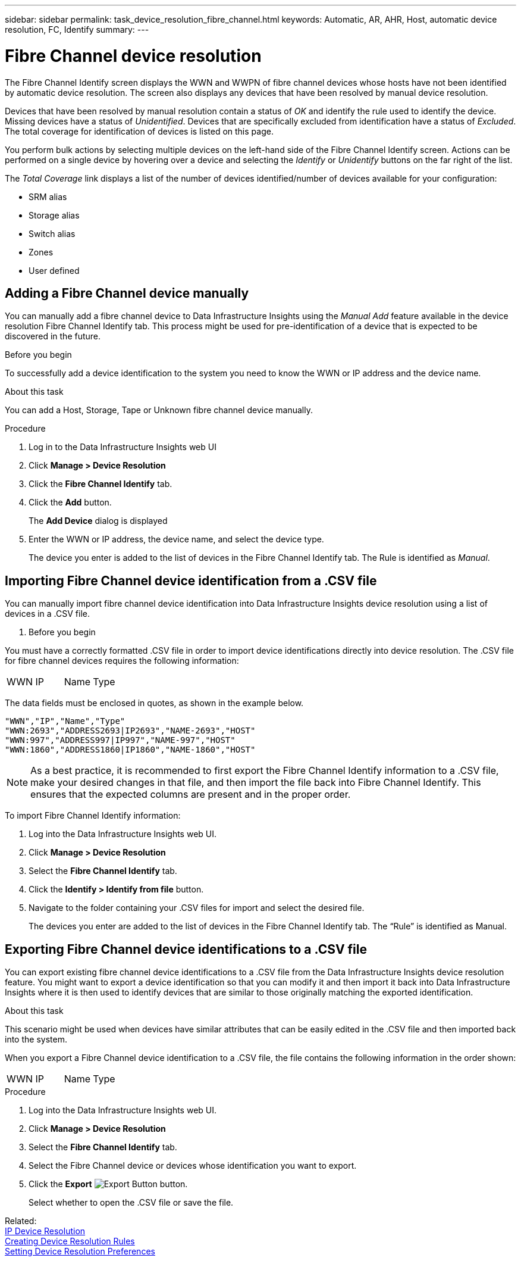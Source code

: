 ---
sidebar: sidebar
permalink: task_device_resolution_fibre_channel.html
keywords: Automatic, AR, AHR, Host, automatic device resolution, FC, Identify
summary: 
---

= Fibre Channel device resolution
:hardbreaks:

:nofooter:
:icons: font
:linkattrs:
:imagesdir: ./media/

[.lead]
The Fibre Channel Identify screen displays the WWN and WWPN of fibre channel devices whose hosts have not been identified by automatic device resolution. The screen also displays any devices that have been resolved by manual device resolution.

Devices that have been resolved by manual resolution contain a status of _OK_ and identify the rule used to identify the device. Missing devices have a status of _Unidentified_. Devices that are specifically excluded from identification have a status of _Excluded_. The total coverage for identification of devices is listed on this page.

You perform bulk actions by selecting multiple devices on the left-hand side of the Fibre Channel Identify screen. Actions can be performed on a single device by hovering over a device and selecting the _Identify_ or _Unidentify_ buttons on the far right of the list.

The _Total Coverage_ link displays a list of the number of devices identified/number of devices available for your configuration:

* SRM alias
* Storage alias
* Switch alias
* Zones
* User defined


== Adding a Fibre Channel device manually

You can manually add a fibre channel device to Data Infrastructure Insights using the _Manual Add_ feature available in the device resolution Fibre Channel Identify tab. This process might be used for pre-identification of a device that is expected to be discovered in the future.

.Before you begin

To successfully add a device identification to the system you need to know the WWN or IP address and the device name.

.About this task
You can add a Host, Storage, Tape or Unknown fibre channel device manually.

.Procedure

. Log in to the Data Infrastructure Insights web UI
. Click *Manage > Device Resolution*
. Click the *Fibre Channel Identify* tab.
. Click the *Add* button.
+
The *Add Device* dialog is displayed

. Enter the WWN or IP address, the device name, and select the device type.
+
The device you enter is added to the list of devices in the Fibre Channel Identify tab. The Rule is identified as _Manual_.


== Importing Fibre Channel device identification from a .CSV file


You can manually import fibre channel device identification into Data Infrastructure Insights device resolution using a list of devices in a .CSV file.

. Before you begin

You must have a correctly formatted .CSV file in order to import device identifications directly into device resolution. The .CSV file for fibre channel devices requires the following information:

|===
|WWN |IP |Name |Type
|===


The data fields must be enclosed in quotes, as shown in the example below.

 "WWN","IP","Name","Type"
 "WWN:2693","ADDRESS2693|IP2693","NAME-2693","HOST"
 "WWN:997","ADDRESS997|IP997","NAME-997","HOST"
 "WWN:1860","ADDRESS1860|IP1860","NAME-1860","HOST"

NOTE: As a best practice, it is recommended to first export the Fibre Channel Identify information to a .CSV file, make your desired changes in that file, and then import the file back into Fibre Channel Identify. This ensures that the expected columns are present and in the proper order.

To import Fibre Channel Identify information:

. Log into the Data Infrastructure Insights web UI.
. Click *Manage > Device Resolution*
. Select the *Fibre Channel Identify* tab.
. Click the *Identify > Identify from file* button.
. Navigate to the folder containing your .CSV files for import and select the desired file.
+
The devices you enter are added to the list of devices in the Fibre Channel Identify tab. The “Rule” is identified as Manual.


== Exporting Fibre Channel device identifications to a .CSV file

You can export existing fibre channel device identifications to a .CSV file from the Data Infrastructure Insights device resolution feature. You might want to export a device identification so that you can modify it and then import it back into Data Infrastructure Insights where it is then used to identify devices that are similar to those originally matching the exported identification.

.About this task

This scenario might be used when devices have similar attributes that can be easily edited in the .CSV file and then imported back into the system.

When you export a Fibre Channel device identification to a .CSV file, the file contains the following information in the order shown:

|===
|WWN |IP |Name |Type
|===

.Procedure

. Log into the Data Infrastructure Insights web UI.
. Click *Manage > Device Resolution*
. Select the *Fibre Channel Identify* tab.
. Select the Fibre Channel device or devices whose identification you want to export.
. Click the *Export* image:ExportButton.png[Export Button] button.
+
Select whether to open the .CSV file or save the file.

Related: 
link:task_device_resolution_ip.html[IP Device Resolution]
link:task_device_resolution_rules.html[Creating Device Resolution Rules]
link:task_device_resolution_preferences.html[Setting Device Resolution Preferences]
